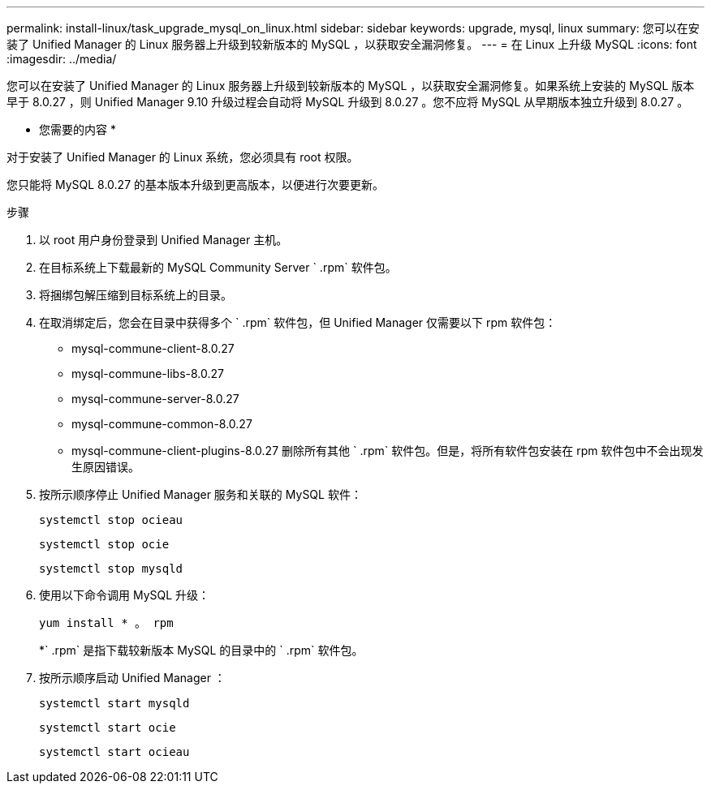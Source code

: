 ---
permalink: install-linux/task_upgrade_mysql_on_linux.html 
sidebar: sidebar 
keywords: upgrade, mysql, linux 
summary: 您可以在安装了 Unified Manager 的 Linux 服务器上升级到较新版本的 MySQL ，以获取安全漏洞修复。 
---
= 在 Linux 上升级 MySQL
:icons: font
:imagesdir: ../media/


[role="lead"]
您可以在安装了 Unified Manager 的 Linux 服务器上升级到较新版本的 MySQL ，以获取安全漏洞修复。如果系统上安装的 MySQL 版本早于 8.0.27 ，则 Unified Manager 9.10 升级过程会自动将 MySQL 升级到 8.0.27 。您不应将 MySQL 从早期版本独立升级到 8.0.27 。

* 您需要的内容 *

对于安装了 Unified Manager 的 Linux 系统，您必须具有 root 权限。

您只能将 MySQL 8.0.27 的基本版本升级到更高版本，以便进行次要更新。

.步骤
. 以 root 用户身份登录到 Unified Manager 主机。
. 在目标系统上下载最新的 MySQL Community Server ` .rpm` 软件包。
. 将捆绑包解压缩到目标系统上的目录。
. 在取消绑定后，您会在目录中获得多个 ` .rpm` 软件包，但 Unified Manager 仅需要以下 rpm 软件包：
+
** mysql-commune-client-8.0.27
** mysql-commune-libs-8.0.27
** mysql-commune-server-8.0.27
** mysql-commune-common-8.0.27
** mysql-commune-client-plugins-8.0.27 删除所有其他 ` .rpm` 软件包。但是，将所有软件包安装在 rpm 软件包中不会出现发生原因错误。


. 按所示顺序停止 Unified Manager 服务和关联的 MySQL 软件：
+
`systemctl stop ocieau`

+
`systemctl stop ocie`

+
`systemctl stop mysqld`

. 使用以下命令调用 MySQL 升级：
+
`yum install * 。 rpm`

+
*` .rpm` 是指下载较新版本 MySQL 的目录中的 ` .rpm` 软件包。

. 按所示顺序启动 Unified Manager ：
+
`systemctl start mysqld`

+
`systemctl start ocie`

+
`systemctl start ocieau`


